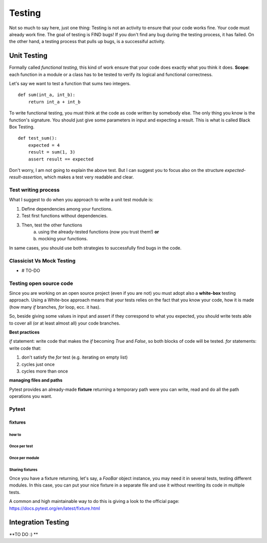 =======
Testing
=======


Not so much to say here, just one thing: Testing is not an activity to ensure that your code works fine. Your code must already work fine. The goal of testing is FIND bugs!
If you don't find any bug during the testing process, it has failed. 
On the other hand, a testing process that pulls up bugs, is a successiful activity.

************
Unit Testing
************


Formally called *functional testing*, this kind of work ensure that your code does exactly what you think it does.
**Scope**: each function in a module or a class has to be tested to verify its logical and functional correctness.

Let's say we want to test a function that sums two integers.

::

    def sum(int_a, int_b):
        return int_a + int_b


To write functional testing, you must think at the code as code written by somebody else. The only thing you know is the function's signature. You should just give some parameters in input and expecting a result. This is what is called Black Box Testing.

::
    
    def test_sum():
        expected = 4
        result = sum(1, 3)
        assert result == expected


Don't worry, I am not going to explain the above test. But I can suggest you to focus also on the structure `expected-result-assertion`, which makes a test very readable and clear.


Test writing process
====================
What I suggest to do when you approach to write a unit test module is:

1. Define dependencies among your functions.
2. Test first functions without dependencies.
3. Then, test the other functions
    a. using the already-tested functions (now you trust them!) **or** 
    b. mocking your functions.

In same cases, you should use both strategies to successfully find bugs in the code. 

Classicist Vs Mock Testing
=====================================
- # TO-DO


Testing open source code
========================
Since you are working on an open source project (even if you are not) you must adopt also a **white-box** testing approach.
Using a White-box approach means that your tests relies on the fact that you know your code, how it is made (how many `if` branches, `for` loop, ecc. it has).
 
So, beside giving some values in input and assert if they correspond to what you expected,
you should write tests able to cover all (or at least almost all) your code branches.

**Best practices**

`if` statement: write code that makes the `if` becoming `True` and `False`, so both blocks of code will be tested.
`for` statements: write code that:

1. don't satisfy the `for` test (e.g. iterating on empty list)
2. cycles just once
3. cycles more than once

**managing files and paths**

Pytest provides an already-made **fixture** returning a temporary path were you can write, read and do all the path operations you want.

Pytest
======

fixtures
--------

how to
^^^^^^

Once per test
^^^^^^^^^^^^^
Once per module
^^^^^^^^^^^^^^^
Sharing fixtures
^^^^^^^^^^^^^^^^
Once you have a fixture returning, let's say, a `FooBar` object instance, you may need it in several tests, testing different modules. In this case, you can put your nice fixture in a separate file and use it without rewriting its code in multiple tests.

A common and high maintainable way to do this is giving a look to the official page: https://docs.pytest.org/en/latest/fixture.html


*******************
Integration Testing
*******************
**TO DO :) **
